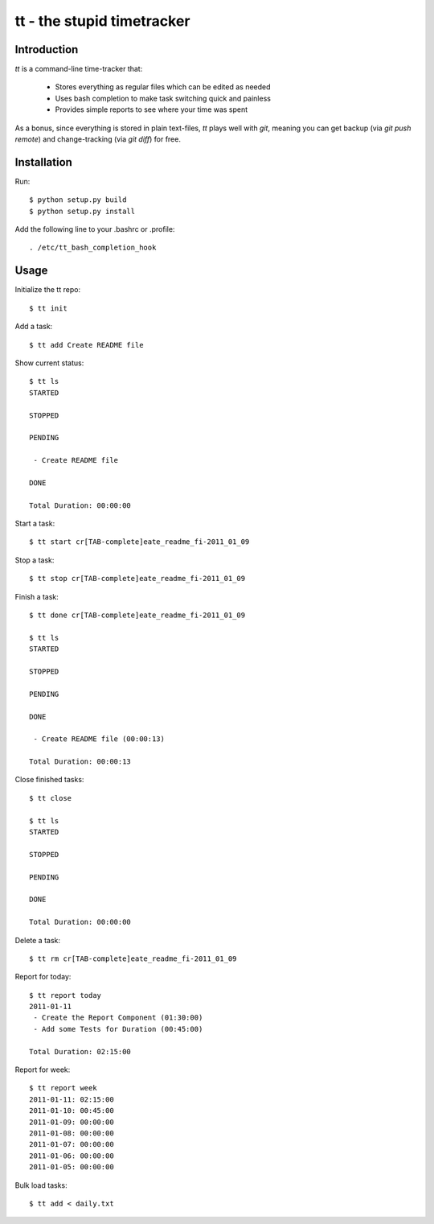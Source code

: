===========================
tt - the stupid timetracker
===========================


Introduction
============

`tt` is a command-line time-tracker that:

    * Stores everything as regular files which can be edited as needed
    * Uses bash completion to make task switching quick and painless
    * Provides simple reports to see where your time was spent

As a bonus, since everything is stored in plain text-files, `tt` plays well
with `git`, meaning you can get backup (via `git push remote`) and
change-tracking (via `git diff`) for free.


Installation
============

Run::

    $ python setup.py build
    $ python setup.py install

Add the following line to your .bashrc or .profile::

    . /etc/tt_bash_completion_hook


Usage
=====

Initialize the tt repo::

    $ tt init

Add a task::

    $ tt add Create README file

Show current status::

    $ tt ls
    STARTED

    STOPPED

    PENDING

     - Create README file

    DONE

    Total Duration: 00:00:00

Start a task::

    $ tt start cr[TAB-complete]eate_readme_fi-2011_01_09

Stop a task::

    $ tt stop cr[TAB-complete]eate_readme_fi-2011_01_09

Finish a task::

    $ tt done cr[TAB-complete]eate_readme_fi-2011_01_09

    $ tt ls
    STARTED

    STOPPED

    PENDING

    DONE

     - Create README file (00:00:13)

    Total Duration: 00:00:13

Close finished tasks::

    $ tt close

    $ tt ls
    STARTED

    STOPPED

    PENDING

    DONE

    Total Duration: 00:00:00

Delete a task::

    $ tt rm cr[TAB-complete]eate_readme_fi-2011_01_09

Report for today::

    $ tt report today
    2011-01-11
     - Create the Report Component (01:30:00)
     - Add some Tests for Duration (00:45:00)

    Total Duration: 02:15:00

Report for week::

    $ tt report week
    2011-01-11: 02:15:00
    2011-01-10: 00:45:00
    2011-01-09: 00:00:00
    2011-01-08: 00:00:00
    2011-01-07: 00:00:00
    2011-01-06: 00:00:00
    2011-01-05: 00:00:00

Bulk load tasks::

    $ tt add < daily.txt
